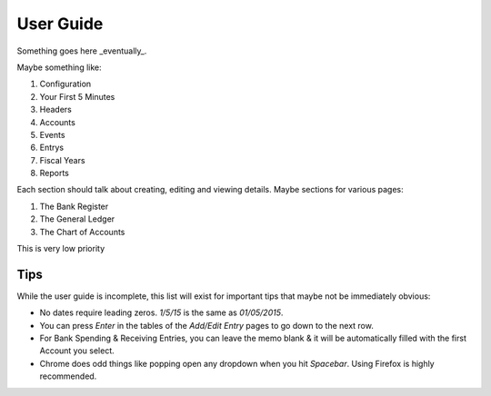 .. _User Guide:

==================
User Guide
==================

Something goes here _eventually_.


Maybe something like:

#. Configuration
#. Your First 5 Minutes
#. Headers
#. Accounts
#. Events
#. Entrys
#. Fiscal Years
#. Reports

Each section should talk about creating, editing and viewing details.
Maybe sections for various pages:

#. The Bank Register
#. The General Ledger
#. The Chart of Accounts

This is very low priority


Tips
-----

While the user guide is incomplete, this list will exist for important tips
that maybe not be immediately obvious:

* No dates require leading zeros. `1/5/15` is the same as `01/05/2015`.
* You can press `Enter` in the tables of the `Add/Edit Entry` pages to go down
  to the next row.
* For Bank Spending & Receiving Entries, you can leave the memo blank & it will
  be automatically filled with the first Account you select.
* Chrome does odd things like popping open any dropdown when you hit
  `Spacebar`. Using Firefox is highly recommended.
